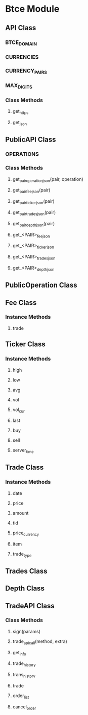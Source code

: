 * Btce Module

** API Class

*** BTCE_DOMAIN

*** CURRENCIES

*** CURRENCY_PAIRS

*** MAX_DIGITS

*** Class Methods

**** get_https

**** get_json

** PublicAPI Class

*** OPERATIONS

*** Class Methods

**** get_pair_operation_json(pair, operation)

**** get_pair_fee_json(pair)

**** get_pair_ticker_json(pair)

**** get_pair_trades_json(pair)

**** get_pair_depth_json(pair)

**** get_<PAIR>_fee_json

**** get_<PAIR>_ticker_json

**** get_<PAIR>_trades_json

**** get_<PAIR>_depth_json


** PublicOperation Class

** Fee Class

*** Instance Methods

**** trade

** Ticker Class

*** Instance Methods

**** high

**** low

**** avg

**** vol

**** vol_cur

**** last

**** buy

**** sell

**** server_time

** Trade Class

*** Instance Methods

**** date

**** price

**** amount

**** tid

**** price_currency

**** item

**** trade_type

** Trades Class

** Depth Class

** TradeAPI Class

*** Class Methods

**** sign(params)

**** trade_api_call(method, extra)

**** get_info

**** trade_history

**** trans_history

**** trade

**** order_list

**** cancel_order
